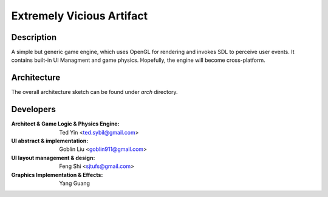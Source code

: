 Extremely Vicious Artifact
==========================

Description
------------

A simple but generic game engine, which uses OpenGL for rendering and invokes
SDL to perceive user events. It contains built-in UI Managment and game
physics. Hopefully, the engine will become cross-platform.

Architecture
------------

The overall architecture sketch can be found under `arch` directory.

Developers
----------

:Architect & Game Logic & Physics Engine: Ted Yin <ted.sybil@gmail.com>
:UI abstract & implementation: Goblin Liu <goblin911@gmail.com>
:UI layout management & design: Feng Shi <sjtufs@gmail.com>
:Graphics Implementation & Effects: Yang Guang
